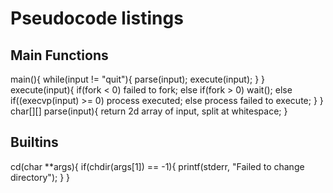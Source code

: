 * Pseudocode listings
** Main Functions
	main(){
		while(input != "quit"){
			parse(input);
			execute(input);
		}
	}
	execute(input){
		if(fork < 0)
			failed to fork;
		else if(fork > 0)
			wait();
		else
			if((execvp(input) >= 0)
				process executed;
			else
				process failed to execute;
		}
	}
	char[][]  parse(input){
		return 2d array of input, split at whitespace;
	}
** Builtins
   cd(char **args){
       if(chdir(args[1]) == -1){
           printf(stderr, "Failed to change directory");
       }
   }



